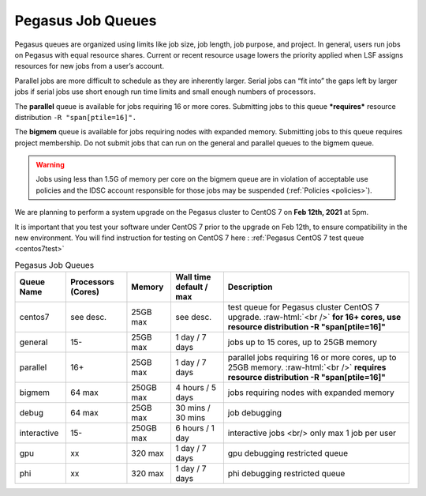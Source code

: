 .. _p-queues:

Pegasus Job Queues
==================

Pegasus queues are organized using limits like job size, job length, job
purpose, and project. In general, users run jobs on Pegasus with equal
resource shares. Current or recent resource usage lowers the priority
applied when LSF assigns resources for new jobs from a user’s account.

Parallel jobs are more difficult to schedule as they are inherently
larger. Serial jobs can “fit into” the gaps left by larger jobs if
serial jobs use short enough run time limits and small enough numbers of
processors.

The **parallel** queue is available for jobs requiring 16 or more cores.
Submitting jobs to this queue ***requires*** resource distribution
``-R "span[ptile=16]".``

The **bigmem** queue is available for jobs requiring nodes with expanded
memory. Submitting jobs to this queue requires project membership. Do
not submit jobs that can run on the general and parallel queues to the
bigmem queue. 

.. warning:: Jobs using less than 1.5G of memory per core on the bigmem queue are in violation of acceptable use policies and the IDSC account responsible for those jobs may be suspended (:ref:`Policies <policies>`).

We are planning to perform a system upgrade on the Pegasus cluster to CentOS 7 on **Feb 12th, 2021** at 5pm.

It is important that you test your software under CentOS 7 prior to the upgrade on Feb 12th, to ensure compatibility in the new environment. You will find instruction for testing on CentOS 7 here : :ref:`Pegasus CentOS 7 test queue <centos7test>`

.. role:: raw-html(raw)
    :format: html

.. list-table:: Pegasus Job Queues  
   :header-rows: 1
   
   * - Queue Name
     - Processors (Cores)  
     - Memory
     - Wall time default \/ max 
     - Description 
   * - centos7 
     - see desc. 
     - 25GB max 
     - see desc.
     - test queue for Pegasus cluster CentOS 7 upgrade. :raw-html:`<br />` **for 16+ cores, use resource distribution -R "span[ptile=16]"**      
   * - general 
     - 15- 
     - 25GB max 
     - 1 day \/ 7 days 
     - jobs up to 15 cores, up to 25GB memory 
   * - parallel 
     - 16+ 
     - 25GB max 
     - 1 day \/ 7 days 
     - parallel jobs requiring 16 or more cores, up to 25GB memory. :raw-html:`<br />` **requires resource distribution -R "span[ptile=16]"**
   * - bigmem 
     - 64 max 
     - 250GB max 
     - 4 hours \/ 5 days 
     - jobs requiring nodes with expanded memory 
   * - debug 
     - 64 max 
     - 25GB max 
     - 30 mins \/ 30 mins 
     - job debugging 
   * - interactive 
     - 15- 
     - 250GB max 
     - 6 hours \/ 1 day 
     - interactive jobs <br/> only max 1 job per user
   * - gpu 
     - xx
     - 320 max 
     - 1 day \/ 7 days 
     - gpu debugging restricted queue 
   * - phi 
     - xx
     - 320 max 
     - 1 day \/ 7 days 
     - phi debugging restricted queue 


